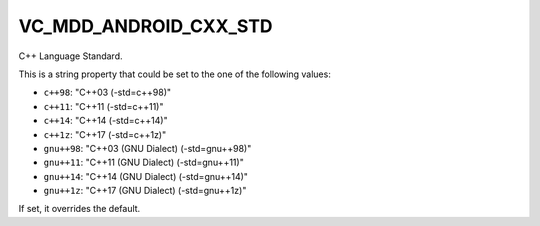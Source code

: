 VC_MDD_ANDROID_CXX_STD
------------------------------

C++ Language Standard.

This is a string property that could be set to the one of
the following values:

* ``c++98``: "C++03 (-std=c++98)"
* ``c++11``: "C++11 (-std=c++11)"
* ``c++14``: "C++14 (-std=c++14)"
* ``c++1z``: "C++17 (-std=c++1z)"
* ``gnu++98``: "C++03 (GNU Dialect) (-std=gnu++98)"
* ``gnu++11``: "C++11 (GNU Dialect) (-std=gnu++11)"
* ``gnu++14``: "C++14 (GNU Dialect) (-std=gnu++14)"
* ``gnu++1z``: "C++17 (GNU Dialect) (-std=gnu++1z)"

If set, it overrides the default.
